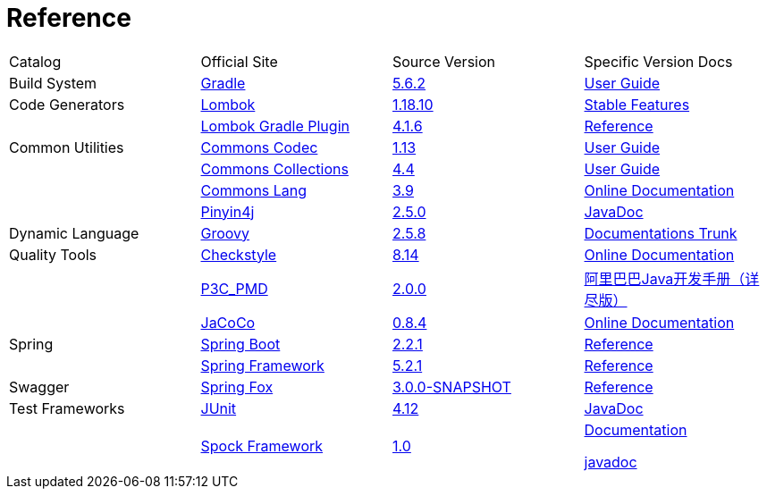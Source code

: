= Reference

[cols=4]
|===
|Catalog
|Official Site
|Source Version
|Specific Version Docs

|Build System
|http://gradle.org/[Gradle]
|https://github.com/gradle/gradle/tree/v5.6.2[5.6.2]
|https://docs.gradle.org/5.6.2/userguide/userguide.html[User Guide]

|Code Generators
|https://projectlombok.org/[Lombok]
|https://github.com/rzwitserloot/lombok/tree/v1.18.10[1.18.10]
|https://projectlombok.org/features/all[Stable Features]

|
|https://plugins.gradle.org/plugin/io.freefair.lombok[Lombok Gradle Plugin]
|https://github.com/freefair/gradle-plugins/tree/4.1.6/lombok-plugin[4.1.6]
|https://docs.freefair.io/gradle-plugins/current/reference/[Reference]

|Common Utilities
|https://commons.apache.org/proper/commons-codec/[Commons Codec]
|https://github.com/apache/commons-codec/tree/commons-codec-1.13[1.13]
|https://commons.apache.org/proper/commons-codec/userguide.html[User Guide]

|
|https://commons.apache.org/proper/commons-collections/[Commons Collections]
|https://github.com/apache/commons-collections/tree/commons-commons-collections-4.4[4.4]
|https://commons.apache.org/proper/commons-collections/userguide.html[User Guide]

|
|http://commons.apache.org/proper/commons-lang/[Commons Lang]
|https://github.com/apache/commons-lang/tree/commons-lang-3.9[3.9]
|http://commons.apache.org/proper/commons-lang/javadocs/api-3.9/index.html[Online Documentation]

|
|http://pinyin4j.sourceforge.net/[Pinyin4j]
|https://github.com/belerweb/pinyin4j/tree/2.5.0[2.5.0]
|http://pinyin4j.sourceforge.net/pinyin4j-doc/[JavaDoc]

|Dynamic Language
|http://www.groovy-lang.org/[Groovy]
|https://github.com/apache/groovy/tree/GROOVY_2_5_8[2.5.8]
|http://docs.groovy-lang.org/docs/groovy-2.5.8/html/[Documentations Trunk]

|Quality Tools
|http://checkstyle.sourceforge.net/[Checkstyle]
|https://github.com/checkstyle/checkstyle/tree/checkstyle-8.14[8.14]
|http://checkstyle.sourceforge.net/checks.html[Online Documentation]

|
|https://github.com/alibaba/p3c[P3C_PMD]
|https://github.com/alibaba/p3c/tree/p3c-pmd-2.0.0[2.0.0]
|https://github.com/alibaba/p3c/blob/p3c-pmd-2.0.0/%E9%98%BF%E9%87%8C%E5%B7%B4%E5%B7%B4Java%E5%BC%80%E5%8F%91%E6%89%8B%E5%86%8C%EF%BC%88%E8%AF%A6%E5%B0%BD%E7%89%88%EF%BC%89.pdf[阿里巴巴Java开发手册（详尽版）]

|
|https://www.eclemma.org/jacoco/[JaCoCo]
|https://github.com/jacoco/jacoco/tree/v0.8.4[0.8.4]
|http://eclemma.org/jacoco/trunk/doc/[Online Documentation]

|Spring
|https://spring.io/projects/spring-boot[Spring Boot]
|https://github.com/spring-projects/spring-boot/tree/v2.2.1.RELEASE[2.2.1]
|https://docs.spring.io/spring-boot/docs/2.2.1.RELEASE/reference/htmlsingle/[Reference]

|
|http://projects.spring.io/spring-framework/[Spring Framework]
|https://github.com/spring-projects/spring-framework/tree/v5.2.1.RELEASE[5.2.1]
|https://docs.spring.io/spring/docs/5.2.1.RELEASE/spring-framework-reference/[Reference]

|Swagger
|http://springfox.github.io/springfox/[Spring Fox]
|https://github.com/springfox/springfox[3.0.0-SNAPSHOT]
|http://springfox.github.io/springfox/docs/snapshot/[Reference]

|Test Frameworks
|http://junit.org/junit4/[JUnit]
|https://github.com/junit-team/junit/tree/r4.12[4.12]
|https://junit.org/junit4/javadoc/4.12/index.html[JavaDoc]

|
|http://spockframework.org[Spock Framework]
|https://github.com/spockframework/spock/tree/spock-1.0[1.0]
|http://spockframework.org/spock/docs/1.0/index.html[Documentation]

http://spockframework.org/spock/javadoc/1.0/index.html[javadoc]
|===

